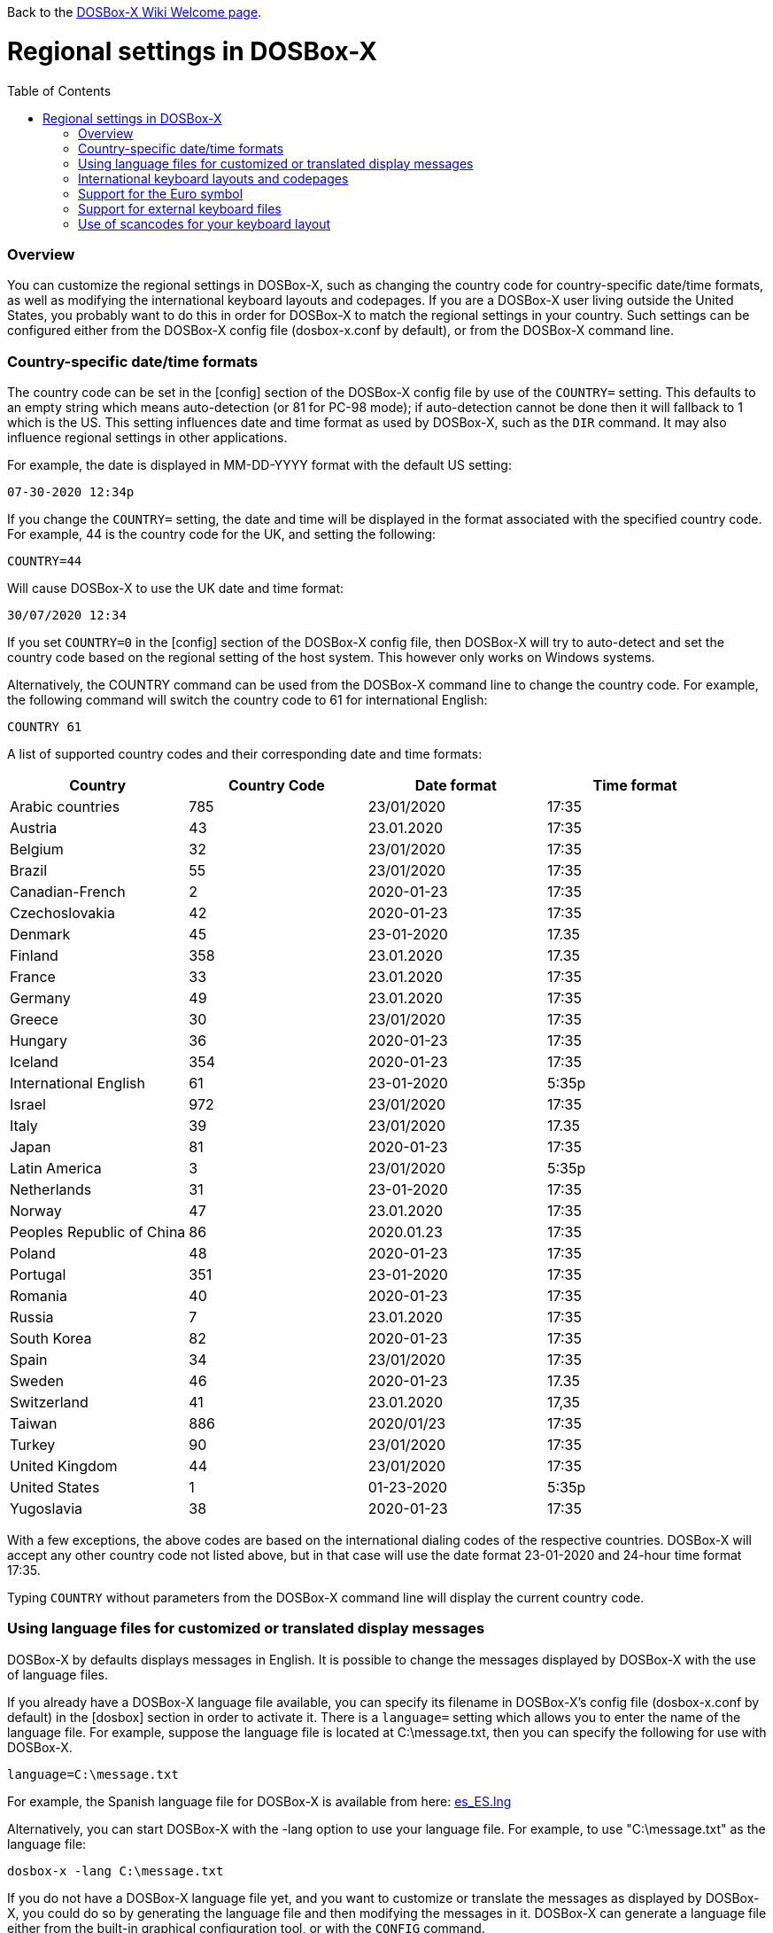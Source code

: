 :toc: macro

ifdef::env-github[:suffixappend:]
ifndef::env-github[:suffixappend:]

Back to the link:Home{suffixappend}[DOSBox-X Wiki Welcome page].

# Regional settings in DOSBox-X

toc::[]

### Overview

You can customize the regional settings in DOSBox-X, such as changing the country code for country-specific date/time formats, as well as modifying the international keyboard layouts and codepages. If you are a DOSBox-X user living outside the United States, you probably want to do this in order for DOSBox-X to match the regional settings in your country. Such settings can be configured either from the DOSBox-X config file (dosbox-x.conf by default), or from the DOSBox-X command line.

### Country-specific date/time formats

The country code can be set in the [config] section of the DOSBox-X config file by use of the ``COUNTRY=`` setting. This defaults to an empty string which means auto-detection (or 81 for PC-98 mode); if auto-detection cannot be done then it will fallback to 1 which is the US. This setting influences date and time format as used by DOSBox-X, such as the ``DIR`` command. It may also influence regional settings in other applications.

For example, the date is displayed in MM-DD-YYYY format with the default US setting:

``07-30-2020 12:34p``

If you change the ``COUNTRY=`` setting, the date and time will be displayed in the format associated with the specified country code. For example, 44 is the country code for the UK, and setting the following:

``COUNTRY=44``

Will cause DOSBox-X to use the UK date and time format:

``30/07/2020 12:34``

If you set ``COUNTRY=0`` in the [config] section of the DOSBox-X config file, then DOSBox-X will try to auto-detect and set the country code based on the regional setting of the host system. This however only works on Windows systems.

Alternatively, the COUNTRY command can be used from the DOSBox-X command line to change the country code. For example, the following command will switch the country code to 61 for international English:

``COUNTRY 61``

A list of supported country codes and their corresponding date and time formats:

|===
|Country|Country Code|Date format|Time format

|Arabic countries|785|23/01/2020|17:35
|Austria|43|23.01.2020|17:35
|Belgium|32|23/01/2020|17:35
|Brazil|55|23/01/2020|17:35
|Canadian-French|2|2020-01-23|17:35
|Czechoslovakia|42|2020-01-23|17:35
|Denmark|45|23-01-2020|17.35
|Finland|358|23.01.2020|17.35
|France|33|23.01.2020|17:35
|Germany|49|23.01.2020|17:35
|Greece|30|23/01/2020|17:35
|Hungary|36|2020-01-23|17:35
|Iceland|354|2020-01-23|17:35
|International English|61|23-01-2020|5:35p
|Israel|972|23/01/2020|17:35
|Italy|39|23/01/2020|17.35
|Japan|81|2020-01-23|17:35
|Latin America|3|23/01/2020|5:35p
|Netherlands|31|23-01-2020|17:35
|Norway|47|23.01.2020|17:35
|Peoples Republic of China|86|2020.01.23|17:35
|Poland|48|2020-01-23|17:35
|Portugal|351|23-01-2020|17:35
|Romania|40|2020-01-23|17:35
|Russia|7|23.01.2020|17:35
|South Korea|82|2020-01-23|17:35
|Spain|34|23/01/2020|17:35
|Sweden|46|2020-01-23|17.35
|Switzerland|41|23.01.2020|17,35
|Taiwan|886|2020/01/23|17:35
|Turkey|90|23/01/2020|17:35
|United Kingdom|44|23/01/2020|17:35
|United States|1|01-23-2020|5:35p
|Yugoslavia|38|2020-01-23|17:35
|===

With a few exceptions, the above codes are based on the international dialing codes of the respective countries. DOSBox-X will accept any other country code not listed above, but in that case will use the date format 23-01-2020 and 24-hour time format 17:35.

Typing ``COUNTRY`` without parameters from the DOSBox-X command line will display the current country code.

### Using language files for customized or translated display messages

DOSBox-X by defaults displays messages in English. It is possible to change the messages displayed by DOSBox-X with the use of language files.

If you already have a DOSBox-X language file available, you can specify its filename in DOSBox-X's config file (dosbox-x.conf by default) in the [dosbox] section in order to activate it. There is a ``language=`` setting which allows you to enter the name of the language file. For example, suppose the language file is located at C:\message.txt, then you can specify the following for use with DOSBox-X.

``language=C:\message.txt``

For example, the Spanish language file for DOSBox-X is available from here: https://github.com/joncampbell123/dosbox-x/blob/master/contrib/translations/es/es_ES.lng?raw=true[es_ES.lng]

Alternatively, you can start DOSBox-X with the -lang option to use your language file. For example, to use "C:\message.txt" as the language file:

``dosbox-x -lang C:\message.txt``

If you do not have a DOSBox-X language file yet, and you want to customize or translate the messages as displayed by DOSBox-X, you could do so by generating the language file and then modifying the messages in it. DOSBox-X can generate a language file either from the built-in graphical configuration tool, or with the ``CONFIG`` command.

To do this using the graphical configuration tool:

1. Open the "Configuration tool" from the "Main" menu.
2. Select the "Configuration" menu, then click "Save Language File...".
3. Either use the default file name or enter a new file name for the language file, then click "OK". 

Alternatively, you can let DOSBox-X generate the language file with its built-in ``CONFIG`` command, via its "-wl" (or "-writelang") option. Usage:

``CONFIG -wl filename``

This command writes the current language settings to a file in a specified location. "filename" is located on the local drive, not a mounted drive in DOSBox-X. It is located in the DOSBox-X directory by default.

The language file controls all visible output of the internal commands and the internal DOS, as well as the menu options. Please read the language file that you just created from the above, and you will hopefully understand how to change it.

Once you finished the customization or translation of the language file, you can save it for use with DOSBox-X, using the instructions mentioned above.

### International keyboard layouts and codepages

The US keyboard layout is used by default in DOSBox-X with code page 437. These can be customized to use a different keyboard layout or code page for DOSBox-X.

When starting DOSBox-X on a Windows system with the default ``keyboardlayout=auto`` config setting, it will try to set the keyboard layout automatically, depending on the host OS region, for a wide range of regions. This may not necessarily match your actual keyboard, or your region may not currently be supported. In addition, the ``auto`` setting has no effect on Linux and macOS.

You can set your keyboard layout manually in the [dos] section of the dosbox-x.conf file. For instance to set a German keyboard layout you can specify ``keyboardlayout=de``. It will also automatically set a suitable codepage. 

Alternatively, the KEYB command can be used from the DOSBox-X command line to change the keyboard layout. For example:

``KEYB UK``

This command will switch the current keyboard layout to the UK keyboard layout and set code page 858. Below is a list of keyboard layouts that can be used in DOSBox, and by extension DOSBox-X.

|===
|Keboard layouts|Country usages

|us103 (us), ux103 (ux)|US, US International
|dv103 (dv), lh103 (lh), rh103 (rh)|US Dvorak, Left-Hand, Right-Hand
|sq448, sq452 (sq)|Albania
|hy|Armenia*
|az|Azerbaijan*
|by463 (bl463,by,bl)|Belarus*
|be120 (be)|Belgium
|ba234 (ba)|Bosnia & Herzegovina
|br274, br275 (br)|Brazil
|bg241, bg442 (bg)|Bulgaria
|ca58 (cf58,ca,cf), ca445 (cf445), cf501|Canada
|hr234 (hr)|Croatia
|cz243, cz|Czech Republic
|dk159 (dk)|Denmark
|ee454 (et454,ee,et)|Estonia*
|fo|Faroe Islands
|fi153 (su153,fi,su)|Finland
|fr120, fr189 (fr)|France
|ka|Georgia*
|de129 (gr129,de,gr), de453 (gr453)|Germany
|gk220 (el220), gk319 (el319,gk,el), gk459 (el459)|Greece
|hu208, hu|Hungary
|is458 (is), is161 (is197)|Iceland
|it141 (it), it142|Italy
|kk|Kazakhstan*
|ky|Kyrgyzstan*
|la171 (la)|Latin-American-Spanish
|lv, lv455|Latvia*
|lt210, lt211, lt212 (lt), lt221, lt456|Lithuania*
|mk449 (mk)|Macedonia
|mt47 (ml47), mt (ml)|Malta
|mn (mo)|Mongolia*
|nl143 (nl)|Netherlands
|no155 (no)|Norway
|ph|Philippines
|pl214, pl457 (pl)|Poland
|po163 (po)|Portugal
|ro333 (ro), ro446|Romania
|ru441 (ru), ru443|Russia
|sr118 (sr), sr450|Serbia & Montenegro
|sk245 (sk)|Slovakia
|si234 (si)|Slovenia
|es172 (sp172,es173,sp173,es,sp)|Spain
|sv153 (sv)|Sweden
|sd150 (sg150,sd,sg), sf150 (sf)|Swiss
|tm|Turkmenistan
|tr179 (tr), tr440|Turkey
|ua465 (ur465), ua (ur)|Ukraine*
|uk166 (uk), uk168|United Kingdom
|uz|Uzbekistan*
|yu234 (yu)|Yugoslavia
|===

NOTE: For using layouts marked with * you must have ten ega.cpx files (from FreeDOS) in the DOSBox-X directory. See also the "Support for external keyboard files" section below for more information about this.

Alternatively you can also specify a different codepage by adding the codepage number to the end.

``KEYB UK 850``

Most western European countries would have used codepage 850 back in the day, but DOSBox-X by default uses codepage 858, which is the same as codepage 850 with the addition of the Euro symbol. See the "Support for the Euro symbol" section below for further details.

Note that software that uses certain box drawing characters may not look 100% accurate unless codepage 437 (default US codepage) is used. But this codepage lacks many diacritic glyphs that may be needed for regional support. As such a choice may have to be made between support for those box drawing characters or diacritic glyphs.

The Japanese keyboard layout is supported and will be used by default in NEC PC-98 mode. You can start DOSBox-X in PC-98 mode directly by setting ``machine=pc98`` in the [dosbox] section of the dosbox-x.conf file. DOSBox-X will use codepage 932 in this mode and support double-byte Shift-JIS characters as used in the Japanese language such as Kana and Kanji in addition to ASCII characters. There is an option which will force the use of U.S. keyboard layout in PC-98 mode.

### Support for the Euro symbol

NOTE: The information in this section applies to DOSBox-X 0.83.4 and later only. It may not work in previous versions of DOSBox-X.

The Euro symbol (€) is the currency symbol introduced by the European Monetary and Currency Union, and began its use on January 1, 1999. Because the Euro symbol was introduced after Windows 95 was released to the public, most DOS versions (including all versions of MS-DOS and PC DOS up to 7.0) did not support this symbol. Back in the day codepages such as 850 and 855 were used by most European DOS users, and they did not contain the Euro symbol. DOSBox-X did support these codepages, but it also supports modified codepages with the Euro symbol enabled, such as codepage 858, which have been introduced since 1999. The modifications only apply to the Euro symbol position, so everything else remains the same.

Below is a table listing the original codepages (without the Euro symbol) and their counterparts with the Euro symbol enabled that are supported in DOSBox-X.

|===
|Original codepage|New codepage|Codepage name|Euro symbol position

|850|858|Latin 1|ASCII 213 (0xD5) 
|855|872|Cyrillic|ASCII 207 (0xCF)
|866|808|Cyrillic Russian|ASCII 253 (0xFD)
|===

DOSBox-X by default uses the new codepage with the Euro symbol enabled for the specified keyboard layout (if available), when you do not specify a codepage for it. The Euro symbol will be supported and displayed in the above-mentioned ASCII position.

It is also possible to display the Euro symbol instead of the specified ASCII character in any codepage in DOSBox-X, including the default codepage 437 and other codepages without the Euro symbol such as 850. DOSBox-X has an ``euro`` config option in the [render] section of the config file (dosbox-x.conf by default), which allows you to specify a ASCII position (between 33 and 255) for the Euro symbol to be rendered in place of the original character if you wish. For example, setting the following will allow DOSBox-X to display the Euro symbol instead of C-cedilla (Ç) in position 128.

``euro=128``

It will work even after you use the ``KEYB`` command to change the current codepage of DOSBox-X from the command line. The Euro symbol will be displayed in the specified position instead of the original character in that codepage as long as the ``euro`` setting remains active.

### Support for external keyboard files

DOSBox-X allows the use of external keyboard files for international keyboard layouts in addition to those that are already built into DOSBox-X. A list of supported keyboard layouts in DOSBox-X can be found in the "International keyboard layouts and codepages" section.

For using external keyboard files in DOSBox-X, the FreeDOS .kl files are supported (FreeDOS keyb2 keyboard layout files) as well as the FreeDOS keyboard.sys/keybrd2.sys/keybrd3.sys libraries which consist of all available .kl files.

Check out the FreeDOS website for precompiled keyboard layouts if the DOSBox-X integrated layouts do not work for some reason, or if updated or new layouts become available.

Both .CPI (MS-DOS and compatible codepage files) and .CPX (FreeDOS UPX-compressed codepage files) can be used as the codepage files in DOSBox-X. Some codepages are compiled into DOSBox-X, so it is mostly not needed to care about external codepage files. If you need a different (or custom) codepage file, copy it into the DOSBox-X directory so it is accessible for DOSBox-X.

If you place all ten ega.cpx files (from FreeDOS) in the DOSBox-X folder, an appropriate codepage file for the requested layout/codepage is chosen automatically.

Additional layouts can be added by copying the corresponding .kl file into the directory of the DOSBox-X config file and using the first part of the filename as the language code. For example, for the file UZ.KL (keyboard layout for Uzbekistan) you can specify the following in the DOSBox-X config file:

``keyboardlayout=uz``

The integration of keyboard layout packages (like keybrd2.sys) works similar.

### Use of scancodes for your keyboard layout

NOTE: The information in this section applies to DOSBox-X 0.83.4 and later only. Previous versions of DOSBox-X did not support the ``usescancodes=auto`` config setting.

DOSBox-X supports both SDL1 and SDL2 versions, using the cross-platform SDL 1.2 and SDL 2.0 libraries respectively. Since SDL is responsible for input handling in DOSBox-X, there are some differences between the SDL1 binary and the SDL2 binary in regard to the keyboard layout support of DOSBox-X.

The SDL1 version of DOSBox-X in particular only supports the US keyboard layout due to the limitations around the SDL1 library. As such when using the SDL1 version, DOSBox-X will automatically decide whether to use scancodes with the default ``usescancodes=auto`` config setting, which should work around most keyboard layout problems with non-US keyboards.

On the other hand, you can override this by changing the setting ``usescancodes`` to either ``true`` or ``false``. The ``false`` setting was the default setting before DOSBox-X 0.83.4, which worked well for US keyboard layout, but the keys could be messed up for non-US keyboards when you are using the SDL1 version. So it is recommended to leave this setting to ``auto`` for the SDL1 binary.

When using the SDL2 binary, scancodes are not needed when using non-US keyboard layouts in DOSBox-X (this setting has no effect in the SDL2 version).